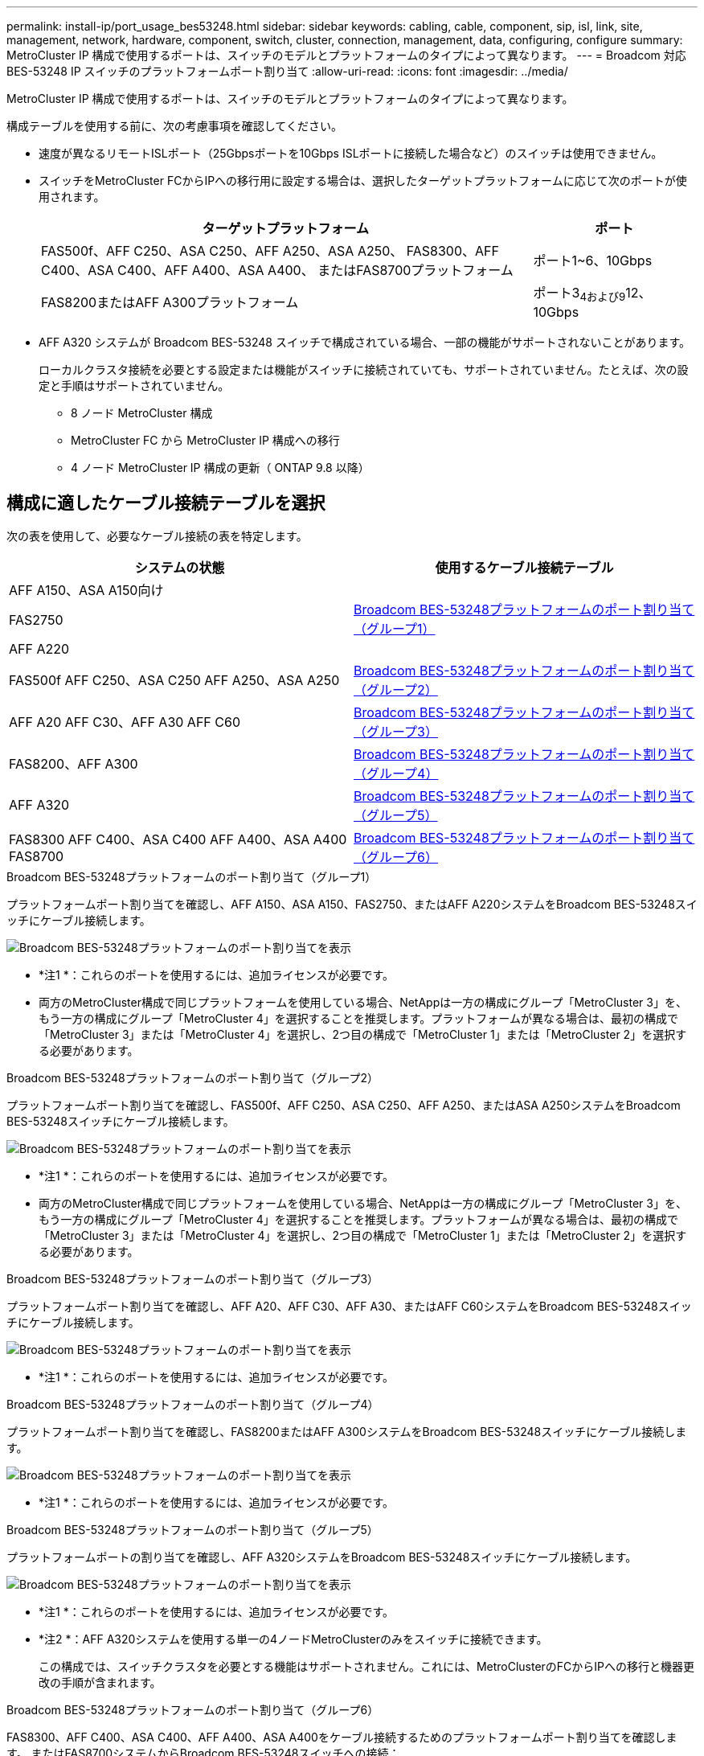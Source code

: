 ---
permalink: install-ip/port_usage_bes53248.html 
sidebar: sidebar 
keywords: cabling, cable, component, sip, isl, link, site, management, network, hardware, component, switch, cluster, connection, management, data, configuring, configure 
summary: MetroCluster IP 構成で使用するポートは、スイッチのモデルとプラットフォームのタイプによって異なります。 
---
= Broadcom 対応 BES-53248 IP スイッチのプラットフォームポート割り当て
:allow-uri-read: 
:icons: font
:imagesdir: ../media/


[role="lead"]
MetroCluster IP 構成で使用するポートは、スイッチのモデルとプラットフォームのタイプによって異なります。

構成テーブルを使用する前に、次の考慮事項を確認してください。

* 速度が異なるリモートISLポート（25Gbpsポートを10Gbps ISLポートに接続した場合など）のスイッチは使用できません。
* スイッチをMetroCluster FCからIPへの移行用に設定する場合は、選択したターゲットプラットフォームに応じて次のポートが使用されます。
+
[cols="75,25"]
|===
| ターゲットプラットフォーム | ポート 


| FAS500f、AFF C250、ASA C250、AFF A250、ASA A250、 FAS8300、AFF C400、ASA C400、AFF A400、ASA A400、 またはFAS8700プラットフォーム | ポート1~6、10Gbps 


| FAS8200またはAFF A300プラットフォーム | ポート3~4および9~12、10Gbps 
|===
* AFF A320 システムが Broadcom BES-53248 スイッチで構成されている場合、一部の機能がサポートされないことがあります。
+
ローカルクラスタ接続を必要とする設定または機能がスイッチに接続されていても、サポートされていません。たとえば、次の設定と手順はサポートされていません。

+
** 8 ノード MetroCluster 構成
** MetroCluster FC から MetroCluster IP 構成への移行
** 4 ノード MetroCluster IP 構成の更新（ ONTAP 9.8 以降）






== 構成に適したケーブル接続テーブルを選択

次の表を使用して、必要なケーブル接続の表を特定します。

[cols="2*"]
|===
| システムの状態 | 使用するケーブル接続テーブル 


 a| 
AFF A150、ASA A150向け

FAS2750

AFF A220
| <<table_1_bes_53248,Broadcom BES-53248プラットフォームのポート割り当て（グループ1）>> 


| FAS500f AFF C250、ASA C250 AFF A250、ASA A250 | <<table_2_bes_53248,Broadcom BES-53248プラットフォームのポート割り当て（グループ2）>> 


| AFF A20 AFF C30、AFF A30 AFF C60 | <<table_3_bes_53248,Broadcom BES-53248プラットフォームのポート割り当て（グループ3）>> 


| FAS8200、AFF A300 | <<table_4_bes_53248,Broadcom BES-53248プラットフォームのポート割り当て（グループ4）>> 


| AFF A320 | <<table_5_bes_53248,Broadcom BES-53248プラットフォームのポート割り当て（グループ5）>> 


| FAS8300 AFF C400、ASA C400 AFF A400、ASA A400 FAS8700 | <<table_6_bes_53248,Broadcom BES-53248プラットフォームのポート割り当て（グループ6）>> 
|===
.Broadcom BES-53248プラットフォームのポート割り当て（グループ1）
プラットフォームポート割り当てを確認し、AFF A150、ASA A150、FAS2750、またはAFF A220システムをBroadcom BES-53248スイッチにケーブル接続します。

image::../media/mcc_ip_cabling_a_aff_asa_a150_a220_fas2750_to_a_broadcom_bes_53248_switch.png[Broadcom BES-53248プラットフォームのポート割り当てを表示]

* *注1 *：これらのポートを使用するには、追加ライセンスが必要です。
* 両方のMetroCluster構成で同じプラットフォームを使用している場合、NetAppは一方の構成にグループ「MetroCluster 3」を、もう一方の構成にグループ「MetroCluster 4」を選択することを推奨します。プラットフォームが異なる場合は、最初の構成で「MetroCluster 3」または「MetroCluster 4」を選択し、2つ目の構成で「MetroCluster 1」または「MetroCluster 2」を選択する必要があります。


.Broadcom BES-53248プラットフォームのポート割り当て（グループ2）
プラットフォームポート割り当てを確認し、FAS500f、AFF C250、ASA C250、AFF A250、またはASA A250システムをBroadcom BES-53248スイッチにケーブル接続します。

image::../media/mcc_ip_cabling_a_aff_asa_c250_a250_fas500f_to_a_broadcom_bes_53248_switch.png[Broadcom BES-53248プラットフォームのポート割り当てを表示]

* *注1 *：これらのポートを使用するには、追加ライセンスが必要です。
* 両方のMetroCluster構成で同じプラットフォームを使用している場合、NetAppは一方の構成にグループ「MetroCluster 3」を、もう一方の構成にグループ「MetroCluster 4」を選択することを推奨します。プラットフォームが異なる場合は、最初の構成で「MetroCluster 3」または「MetroCluster 4」を選択し、2つ目の構成で「MetroCluster 1」または「MetroCluster 2」を選択する必要があります。


.Broadcom BES-53248プラットフォームのポート割り当て（グループ3）
プラットフォームポート割り当てを確認し、AFF A20、AFF C30、AFF A30、またはAFF C60システムをBroadcom BES-53248スイッチにケーブル接続します。

image:../media/mcc-ip-cabling-aff-a20-a30-c30-c60-to-a-broadcom-bes-53248-switch.png["Broadcom BES-53248プラットフォームのポート割り当てを表示"]

* *注1 *：これらのポートを使用するには、追加ライセンスが必要です。


.Broadcom BES-53248プラットフォームのポート割り当て（グループ4）
プラットフォームポート割り当てを確認し、FAS8200またはAFF A300システムをBroadcom BES-53248スイッチにケーブル接続します。

image::../media/mcc-ip-cabling-a-aff-a300-or-fas8200-to-a-broadcom-bes-53248-switch-9161.png[Broadcom BES-53248プラットフォームのポート割り当てを表示]

* *注1 *：これらのポートを使用するには、追加ライセンスが必要です。


.Broadcom BES-53248プラットフォームのポート割り当て（グループ5）
プラットフォームポートの割り当てを確認し、AFF A320システムをBroadcom BES-53248スイッチにケーブル接続します。

image::../media/mcc-ip-cabling-a-aff-a320-to-a-broadcom-bes-53248-switch.png[Broadcom BES-53248プラットフォームのポート割り当てを表示]

* *注1 *：これらのポートを使用するには、追加ライセンスが必要です。
* *注2 *：AFF A320システムを使用する単一の4ノードMetroClusterのみをスイッチに接続できます。
+
この構成では、スイッチクラスタを必要とする機能はサポートされません。これには、MetroClusterのFCからIPへの移行と機器更改の手順が含まれます。



.Broadcom BES-53248プラットフォームのポート割り当て（グループ6）
FAS8300、AFF C400、ASA C400、AFF A400、ASA A400をケーブル接続するためのプラットフォームポート割り当てを確認します。 またはFAS8700システムからBroadcom BES-53248スイッチへの接続：

image::../media/mcc-ip-cabling-a-fas8300-a400-c400-or-fas8700-to-a-broadcom-bes-53248-switch.png[Broadcom BES-53248プラットフォームのポート割り当てを表示]

* *注1 *：これらのポートを使用するには、追加ライセンスが必要です。
* *注2 *：AFF A320システムを使用する単一の4ノードMetroClusterのみをスイッチに接続できます。
+
この構成では、スイッチクラスタを必要とする機能はサポートされません。これには、MetroClusterのFCからIPへの移行と機器更改の手順が含まれます。



